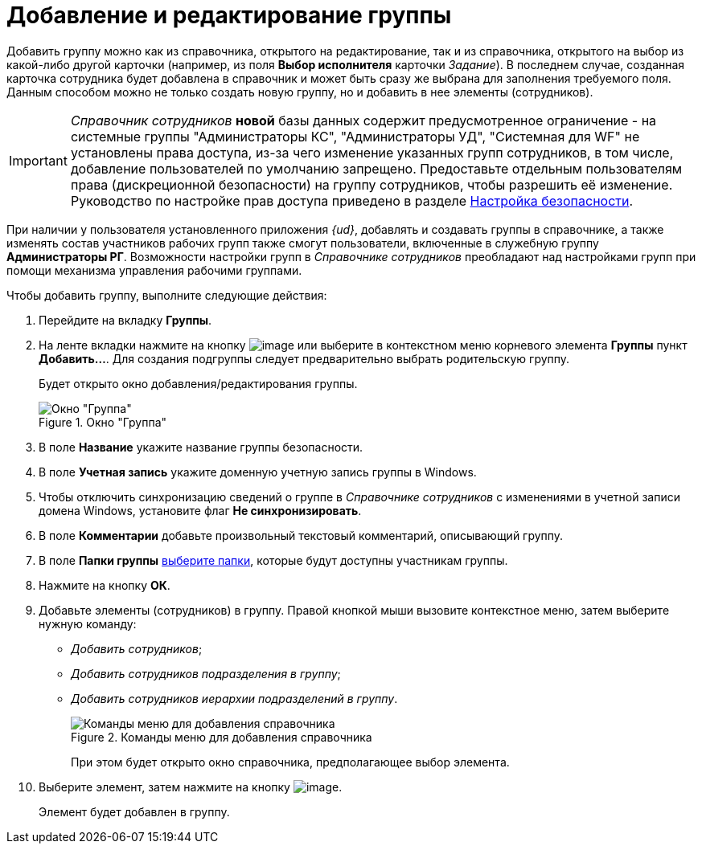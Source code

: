 = Добавление и редактирование группы

Добавить группу можно как из справочника, открытого на редактирование, так и из справочника, открытого на выбор из какой-либо другой карточки (например, из поля *Выбор исполнителя* карточки _Задание_). В последнем случае, созданная карточка сотрудника будет добавлена в справочник и может быть сразу же выбрана для заполнения требуемого поля. Данным способом можно не только создать новую группу, но и добавить в нее элементы (сотрудников).

[IMPORTANT]
====
_Справочник сотрудников_ *новой* базы данных содержит предусмотренное ограничение - на системные группы "Администраторы КС", "Администраторы УД", "Системная для WF" не установлены права доступа, из-за чего изменение указанных групп сотрудников, в том числе, добавление пользователей по умолчанию запрещено. Предоставьте отдельным пользователям права (дискреционной безопасности) на группу сотрудников, чтобы разрешить её изменение. Руководство по настройке прав доступа приведено в разделе xref:staff_Security.adoc[Настройка безопасности].
====

При наличии у пользователя установленного приложения _{ud}_, добавлять и создавать группы в справочнике, а также изменять состав участников рабочих групп также смогут пользователи, включенные в служебную группу *Администраторы РГ*. Возможности настройки групп в _Справочнике сотрудников_ преобладают над настройками групп при помощи механизма управления рабочими группами.

.Чтобы добавить группу, выполните следующие действия:
. Перейдите на вкладку *Группы*.
. На ленте вкладки нажмите на кнопку image:buttons/staff_group_add.png[image] или выберите в контекстном меню корневого элемента *Группы* пункт *Добавить...*. Для создания подгруппы следует предварительно выбрать родительскую группу.
+
Будет открыто окно добавления/редактирования группы.
+
[#group]
.Окно "Группа"
image::staff_Group.png[Окно "Группа"]
+
. В поле *Название* укажите название группы безопасности.
. В поле *Учетная запись* укажите доменную учетную запись группы в Windows.
. Чтобы отключить синхронизацию сведений о группе в _Справочнике сотрудников_ с изменениями в учетной записи домена Windows, установите флаг *Не синхронизировать*.
. В поле *Комментарии* добавьте произвольный текстовый комментарий, описывающий группу.
. В поле *Папки группы* xref:staff_Groups_folder_select.adoc[выберите папки], которые будут доступны участникам группы.
. Нажмите на кнопку *ОК*.
. Добавьте элементы (сотрудников) в группу. Правой кнопкой мыши вызовите контекстное меню, затем выберите нужную команду:
+
* _Добавить сотрудников_;
* _Добавить сотрудников подразделения в группу_;
* _Добавить сотрудников иерархии подразделений в группу_.
+
.Команды меню для добавления справочника
image::staff_Group_add_open_directory.png[Команды меню для добавления справочника]
+
При этом будет открыто окно справочника, предполагающее выбор элемента.
+
. Выберите элемент, затем нажмите на кнопку image:buttons/staff_Check.png[image].
+
Элемент будет добавлен в группу.
